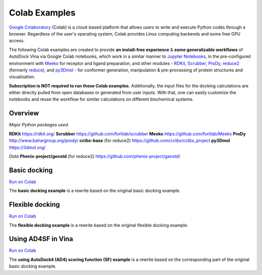.. _colab_examples:

Colab Examples
============

`Google Colaboratory <https://colab.google/>`_ (Colab) is a cloud-based platform that allows users to write and execute Python codes through a browser. Regardless of the user's operating system, Colab provides Linux computing backends and some free GPU access. 

The following Colab examples are created to provide **an install-free experience** & **some generalizable workflows** of AutoDock Vina via Google Colab notebooks, which work in a similar manner to `Jupyter Notebooks <https://jupyter.org/>`_, in the pre-configured environment with `Meeko <https://github.com/forlilab/Meeko>`_ for receptor and ligand preparation, and other modules - `RDKit <https://rdkit.org/>`_, `Scrubber <https://github.com/forlilab/scrubber>`_, `ProDy <http://www.bahargroup.org/prody/>`_, `reduce2 <https://github.com/cctbx/cctbx_project/tree/master/mmtbx/reduce#reduce2>`_ (formerly `reduce <https://github.com/rlabduke/reduce>`_), and `py3Dmol <https://github.com/avirshup/py3dmol>`_ - for conformer generation, manipulation & pre-processing of protein structures and visualization. 

**Subscription is NOT required to run these Colab examples.** Additionally, the input files for the docking calculations are either directly pulled from open databases or generated from user inputs. With that, one can easily customize the notebooks and reuse the workflow for similar calculations on different biochemical systems. 

Overview
------------------------

*Major Python packages used* 

**RDKit** `https://rdkit.org/ <https://rdkit.org/>`_ 
**Scrubber** `https://github.com/forlilab/scrubber <https://github.com/forlilab/scrubber>`_ 
**Meeko** `https://github.com/forlilab/Meeko <https://github.com/forlilab/Meeko>`_ 
**ProDy** `http://www.bahargroup.org/prody/ <http://www.bahargroup.org/prody/>`_ 
**cctbx-base** (for reduce2) `https://github.com/cctbx/cctbx_project <https://github.com/cctbx/cctbx_project>`_ 
**py3Dmol** `https://3dmol.org/ <https://3dmol.org/>`_ 

*Data* 
**Phenix-project/geostd** (for reduce2) `https://github.com/phenix-project/geostd/ <https://github.com/phenix-project/geostd/>`_ 

.. image:: images/docking_workflow.png
   :alt: docking workflow
   :width: 300px
   :align: center

Basic docking
------------------------

`Run on Colab <https://colab.research.google.com/drive/1cHSl78lBPUc_J1IZxLgN4GwD_ADmohVU?usp=sharing>`_

The **basic docking example** is a rewrite based on the original basic docking example. 

Flexible docking
------

`Run on Colab <https://colab.research.google.com/drive/1cazEckGbvl9huWzpxXpd_Qaj0_NipWcz?usp=sharing>`_

The **flexible docking example** is a rewrite based on the original flexible docking example. 


Using AD4SF in Vina
---------------

`Run on Colab <https://colab.research.google.com/drive/1zoSyID2fSoqGz3Zb1_IatUT2uxZ2mCNZ?usp=sharing>`_

The **using AutoDock4 (AD4) scoring function (SF) example** is a rewrite based on the corresponding part of the original basic docking example. 
